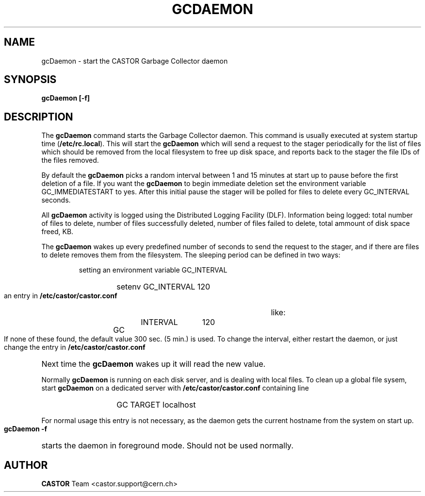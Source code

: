 .lf 1 gcDaemon.man
.\" @(#)gcDaemon.man,v 1.1 2005/03/29 13:17:39 CERN IT-ADC Viktor Jiltsov
.\" Copyright (C) 2004 by CERN/IT/ADC
.\" All rights reserved
.\"
.TH GCDAEMON 1 "2005/03/29 13:17:39" CASTOR "Garbage Collector daemon"
.SH NAME
gcDaemon \- start the CASTOR Garbage Collector daemon
.SH SYNOPSIS
.B gcDaemon [-f]
.SH DESCRIPTION
.LP
The 
.B gcDaemon
command starts the Garbage Collector daemon.
This command is usually executed at system startup time 
.RB ( /etc/rc.local ).
This will start the 
.B gcDaemon
which will send a request to the stager 
periodically for the list of files which should be removed from the local 
filesystem to free up disk space, and reports back to the stager the file IDs 
of the files removed.
.
.LP
By default the
.B gcDaemon
picks a random interval between 1 and 15 minutes at start up to pause before the 
first deletion of a file. If you want the
.B gcDaemon
to begin immediate deletion set the environment variable GC_IMMEDIATESTART to yes. After this initial pause the stager will be polled for files to delete 
every GC_INTERVAL seconds.
.
.LP
All 
.B gcDaemon
activity is logged using the Distributed Logging Facility (DLF). 
Information being logged: total number of files to delete, number of files
successfully deleted, number of files failed to delete, total ammount of disk 
space freed, KB.
.LP
The 
.B gcDaemon
wakes up every predefined number of seconds to send the request 
to the stager, and if there are files to delete removes them from the filesystem.
The sleeping period can be defined in two ways:
.RS
.LP
setting an environment variable GC_INTERVAL
.RS
.HP
setenv GC_INTERVAL 120
.RE
.LP
an entry in 
.B /etc/castor/castor.conf
like:
.RS
.HP
GC	INTERVAL	120
.RE
.RE
.LP
If none of these found, the default value 300 sec. (5 min.) is used.
To change the interval, either restart the daemon, or just change the entry in 
.B /etc/castor/castor.conf
Next time the 
.B gcDaemon
wakes up it will read the new value.
.LP
Normally 
.B gcDaemon
is running on each disk server, and is dealing with local files.
To clean up a global file sysem, start
.B
gcDaemon 
on a dedicated server with 
.B /etc/castor/castor.conf
containing line 
.RS
.RS
.HP
GC      TARGET        localhost
.RE
.RE
.LP
For normal usage this entry is not necessary, as the daemon gets the current hostname from the system on start up.
.LP
.B gcDaemon -f
starts the daemon 
in foreground mode. Should not be used normally.  
.LP
.SH AUTHOR
\fBCASTOR\fP Team <castor.support@cern.ch>
